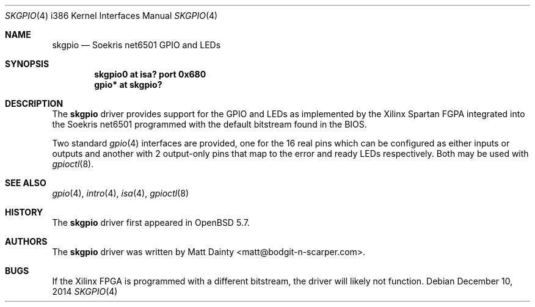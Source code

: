 .\"     $OpenBSD: skgpio.4,v 1.1 2014/12/10 05:42:25 jsg Exp $
.\"
.\" Copyright (c) 2014 Matt Dainty <matt@bodgit-n-scarper.com>
.\"
.\" Permission to use, copy, modify, and distribute this software for any
.\" purpose with or without fee is hereby granted, provided that the above
.\" copyright notice and this permission notice appear in all copies.
.\"
.\" THE SOFTWARE IS PROVIDED "AS IS" AND THE AUTHOR DISCLAIMS ALL WARRANTIES
.\" WITH REGARD TO THIS SOFTWARE INCLUDING ALL IMPLIED WARRANTIES OF
.\" MERCHANTABILITY AND FITNESS. IN NO EVENT SHALL THE AUTHOR BE LIABLE FOR
.\" ANY SPECIAL, DIRECT, INDIRECT, OR CONSEQUENTIAL DAMAGES OR ANY DAMAGES
.\" WHATSOEVER RESULTING FROM LOSS OF USE, DATA OR PROFITS, WHETHER IN AN
.\" ACTION OF CONTRACT, NEGLIGENCE OR OTHER TORTIOUS ACTION, ARISING OUT OF
.\" OR IN CONNECTION WITH THE USE OR PERFORMANCE OF THIS SOFTWARE.
.\"
.Dd $Mdocdate: December 10 2014 $
.Dt SKGPIO 4 i386
.Os
.Sh NAME
.Nm skgpio
.Nd Soekris net6501 GPIO and LEDs
.Sh SYNOPSIS
.Cd "skgpio0 at isa? port 0x680"
.Cd "gpio* at skgpio?"
.Sh DESCRIPTION
The
.Nm
driver provides support for the GPIO and LEDs as implemented by the Xilinx
Spartan FGPA integrated into the Soekris net6501 programmed with the default
bitstream found in the BIOS.
.Pp
Two standard
.Xr gpio 4
interfaces are provided, one for the 16 real pins which can be configured as
either inputs or outputs and another with 2 output-only pins that map
to the error and ready LEDs respectively.
Both may be used with
.Xr gpioctl 8 .
.Sh SEE ALSO
.Xr gpio 4 ,
.Xr intro 4 ,
.Xr isa 4 ,
.Xr gpioctl 8
.Sh HISTORY
The
.Nm
driver first appeared in
.Ox 5.7 .
.Sh AUTHORS
The
.Nm
driver was written by
.An Matt Dainty Aq matt@bodgit-n-scarper.com .
.Sh BUGS
If the Xilinx FPGA is programmed with a different bitstream, the driver will
likely not function.
